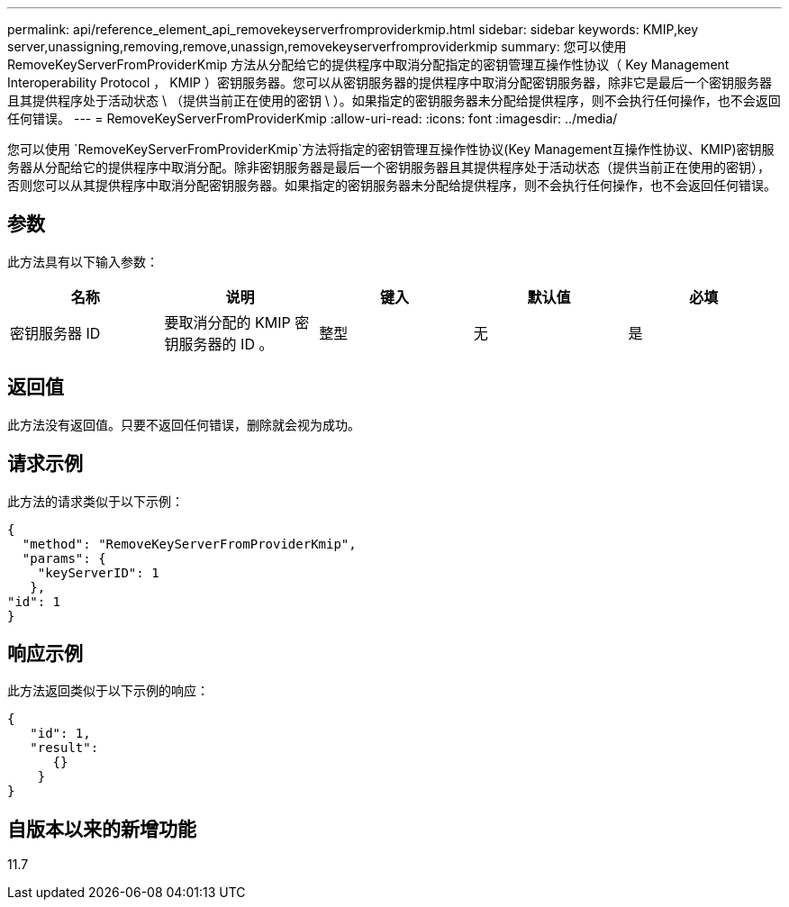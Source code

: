 ---
permalink: api/reference_element_api_removekeyserverfromproviderkmip.html 
sidebar: sidebar 
keywords: KMIP,key server,unassigning,removing,remove,unassign,removekeyserverfromproviderkmip 
summary: 您可以使用 RemoveKeyServerFromProviderKmip 方法从分配给它的提供程序中取消分配指定的密钥管理互操作性协议（ Key Management Interoperability Protocol ， KMIP ）密钥服务器。您可以从密钥服务器的提供程序中取消分配密钥服务器，除非它是最后一个密钥服务器且其提供程序处于活动状态 \ （提供当前正在使用的密钥 \ ）。如果指定的密钥服务器未分配给提供程序，则不会执行任何操作，也不会返回任何错误。 
---
= RemoveKeyServerFromProviderKmip
:allow-uri-read: 
:icons: font
:imagesdir: ../media/


[role="lead"]
您可以使用 `RemoveKeyServerFromProviderKmip`方法将指定的密钥管理互操作性协议(Key Management互操作性协议、KMIP)密钥服务器从分配给它的提供程序中取消分配。除非密钥服务器是最后一个密钥服务器且其提供程序处于活动状态（提供当前正在使用的密钥），否则您可以从其提供程序中取消分配密钥服务器。如果指定的密钥服务器未分配给提供程序，则不会执行任何操作，也不会返回任何错误。



== 参数

此方法具有以下输入参数：

|===
| 名称 | 说明 | 键入 | 默认值 | 必填 


 a| 
密钥服务器 ID
 a| 
要取消分配的 KMIP 密钥服务器的 ID 。
 a| 
整型
 a| 
无
 a| 
是

|===


== 返回值

此方法没有返回值。只要不返回任何错误，删除就会视为成功。



== 请求示例

此方法的请求类似于以下示例：

[listing]
----
{
  "method": "RemoveKeyServerFromProviderKmip",
  "params": {
    "keyServerID": 1
   },
"id": 1
}
----


== 响应示例

此方法返回类似于以下示例的响应：

[listing]
----
{
   "id": 1,
   "result":
      {}
    }
}
----


== 自版本以来的新增功能

11.7
